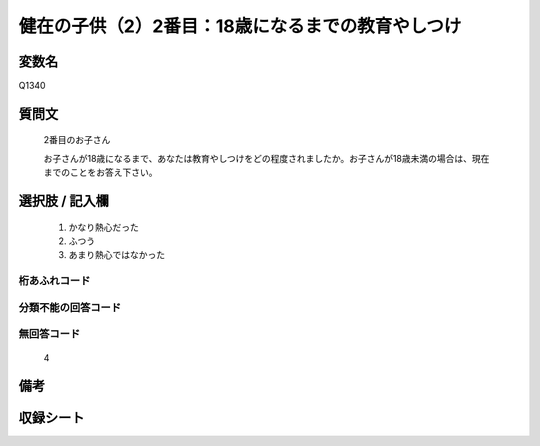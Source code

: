 .. title:: Q1340
.. rst-class:: item
====================================================================================================
健在の子供（2）2番目：18歳になるまでの教育やしつけ
====================================================================================================

.. rst-class:: varname
変数名
==================

Q1340

.. rst-class:: question
質問文
==================

   2番目のお子さん
   
   お子さんが18歳になるまで、あなたは教育やしつけをどの程度されましたか。お子さんが18歳未満の場合は、現在までのことをお答え下さい。



.. rst-class:: answer
選択肢 / 記入欄
======================

   1. かなり熱心だった
   2. ふつう
   3. あまり熱心ではなかった  

.. rst-class:: overflow
桁あふれコード
-------------------------------
  


.. rst-class:: not_classified
分類不能の回答コード
-------------------------------------
  


.. rst-class:: not_available
無回答コード
-------------------------------------
  
   4

.. rst-class:: bikou
備考
==================



.. rst-class:: include_sheet
収録シート
=======================================
.. hlist::
   :columns: 3
   
   
   * p29_5
   
   


.. index:: Q1340